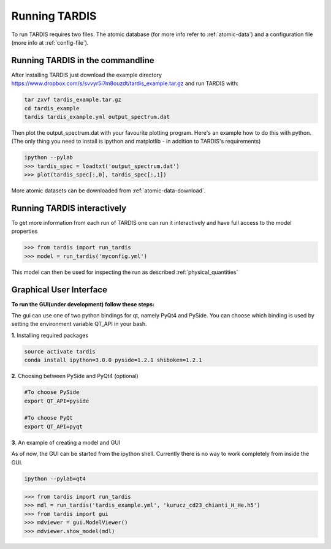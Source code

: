 .. _running:

**************
Running TARDIS
**************

To run TARDIS requires two files. The atomic database (for more info refer to :ref:`atomic-data`) and a
configuration file (more info at :ref:`config-file`).

Running TARDIS in the commandline
=================================

After installing TARDIS just download the example directory `<https://www.dropbox.com/s/svvyr5i7m8ouzdt/tardis_example.tar.gz>`_
and run TARDIS with:


.. code-block:: none

    tar zxvf tardis_example.tar.gz
    cd tardis_example
    tardis tardis_example.yml output_spectrum.dat



Then plot the output_spectrum.dat with your favourite plotting program. Here's an example how to do this with python.
(The only thing you need to install is ipython and matplotlib - in addition to TARDIS's requirements)

.. code-block:: python

    ipython --pylab
    >>> tardis_spec = loadtxt('output_spectrum.dat')
    >>> plot(tardis_spec[:,0], tardis_spec[:,1])


More atomic datasets can be downloaded from :ref:`atomic-data-download`.




Running TARDIS interactively
============================

To get more information from each run of TARDIS one can run it interactively and
have full access to the model properties

.. code-block:: python

    >>> from tardis import run_tardis
    >>> model = run_tardis('myconfig.yml')

This model can then be used for inspecting the run as described
:ref:`physical_quantities`


Graphical User Interface
========================

**To run the GUI(under development) follow these steps:**

The gui can use one of two python bindings for qt, namely PyQt4
and PySide. You can choose which binding is used by setting the
environment variable QT_API in your bash.

**1**. Installing required packages

.. code-block:: none
	
	source activate tardis
	conda install ipython=3.0.0 pyside=1.2.1 shiboken=1.2.1


**2**. Choosing between PySide and PyQt4 (optional)

.. code-block:: none

	#To choose PySide
	export QT_API=pyside
	
	#To choose PyQt
	export QT_API=pyqt

**3**. An example of creating a model and GUI

As of now, the GUI can be started from the ipython shell.  Currently there is no way to work completely from inside the GUI. 

.. code-block:: none

	ipython --pylab=qt4

.. code-block:: python

	>>> from tardis import run_tardis
	>>> mdl = run_tardis('tardis_example.yml', 'kurucz_cd23_chianti_H_He.h5')
	>>> from tardis import gui
	>>> mdviewer = gui.ModelViewer()
	>>> mdviewer.show_model(mdl)